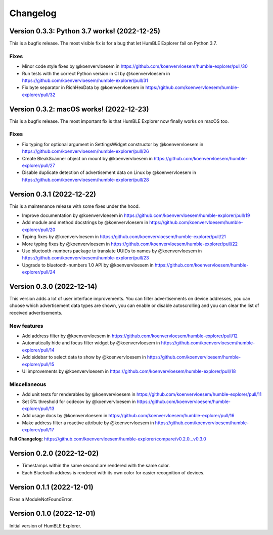 =========
Changelog
=========

Version 0.3.3: Python 3.7 works! (2022-12-25)
=============================================

This is a bugfix release. The most visible fix is for a bug that let HumBLE Explorer fail on Python 3.7.

Fixes
-----

* Minor code style fixes by @koenvervloesem in https://github.com/koenvervloesem/humble-explorer/pull/30
* Run tests with the correct Python version in CI by @koenvervloesem in https://github.com/koenvervloesem/humble-explorer/pull/31
* Fix byte separator in RichHexData by @koenvervloesem in https://github.com/koenvervloesem/humble-explorer/pull/32

Version 0.3.2: macOS works! (2022-12-23)
========================================

This is a bugfix release. The most important fix is that HumBLE Explorer now finally works on macOS too.

Fixes
-----

* Fix typing for optional argument in SettingsWidget constructor by @koenvervloesem in https://github.com/koenvervloesem/humble-explorer/pull/26
* Create BleakScanner object on mount by @koenvervloesem in https://github.com/koenvervloesem/humble-explorer/pull/27
* Disable duplicate detection of advertisement data on Linux by @koenvervloesem in https://github.com/koenvervloesem/humble-explorer/pull/28

Version 0.3.1 (2022-12-22)
==========================

This is a maintenance release with some fixes under the hood.

* Improve documentation by @koenvervloesem in https://github.com/koenvervloesem/humble-explorer/pull/19
* Add module and method docstrings by @koenvervloesem in https://github.com/koenvervloesem/humble-explorer/pull/20
* Typing fixes by @koenvervloesem in https://github.com/koenvervloesem/humble-explorer/pull/21
* More typing fixes by @koenvervloesem in https://github.com/koenvervloesem/humble-explorer/pull/22
* Use bluetooth-numbers package to translate UUIDs to names by @koenvervloesem in https://github.com/koenvervloesem/humble-explorer/pull/23
* Upgrade to bluetooth-numbers 1.0 API by @koenvervloesem in https://github.com/koenvervloesem/humble-explorer/pull/24

Version 0.3.0 (2022-12-14)
==========================

This version adds a lot of user interface improvements. You can filter advertisements on device addresses, you can choose which advertisement data types are shown, you can enable or disable autoscrolling and you can clear the list of received advertisements.

New features
------------

* Add address filter by @koenvervloesem in https://github.com/koenvervloesem/humble-explorer/pull/12
* Automatically hide and focus filter widget by @koenvervloesem in https://github.com/koenvervloesem/humble-explorer/pull/14
* Add sidebar to select data to show by @koenvervloesem in https://github.com/koenvervloesem/humble-explorer/pull/15
* UI improvements by @koenvervloesem in https://github.com/koenvervloesem/humble-explorer/pull/18

Miscellaneous
-------------

* Add unit tests for renderables by @koenvervloesem in https://github.com/koenvervloesem/humble-explorer/pull/11
* Set 5% threshold for codecov by @koenvervloesem in https://github.com/koenvervloesem/humble-explorer/pull/13
* Add usage docs by @koenvervloesem in https://github.com/koenvervloesem/humble-explorer/pull/16
* Make address filter a reactive attribute by @koenvervloesem in https://github.com/koenvervloesem/humble-explorer/pull/17

**Full Changelog**: https://github.com/koenvervloesem/humble-explorer/compare/v0.2.0...v0.3.0

Version 0.2.0 (2022-12-02)
==========================

* Timestamps within the same second are rendered with the same color.
* Each Bluetooth address is rendered with its own color for easier recognition of devices.

Version 0.1.1 (2022-12-01)
==========================

Fixes a ModuleNotFoundError.

Version 0.1.0 (2022-12-01)
==========================

Initial version of HumBLE Explorer.
